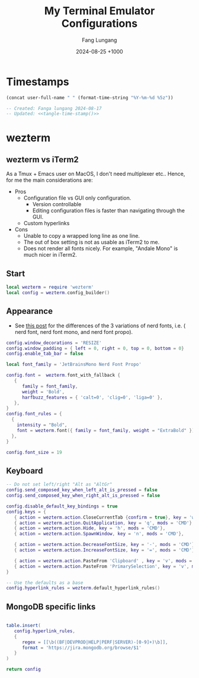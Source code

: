 # -*-mode:org; coding:utf-8; time-stamp-pattern:"8/#\\+DATE:[ \t]+%Y-%02m-%02d %5z$" -*-
# Created: Fang Lungang 2024-08-17

#+TITLE: My Terminal Emulator Configurations
#+AUTHOR: Fang Lungang
#+DATE: 2024-08-25 +1000

* Timestamps

#+name: tangle-time-stamp
#+begin_src emacs-lisp :tangle no
(concat user-full-name " " (format-time-string "%Y-%m-%d %5z"))
#+end_src

#+begin_src lua :tangle ~/.wezterm.lua :noweb yes
  -- Created: Fanga lungang 2024-08-17
  -- Updated: <<tangle-time-stamp()>>
#+end_src

* wezterm

** wezterm vs iTerm2

As a Tmux + Emacs user on MacOS, I don't need multiplexer etc.. Hence, for me the main considerations are:
- Pros
  - Configuration file vs GUI only configuration.
    - Version controllable
    - Editing configuration files is faster than navigating through the GUI.
  - Custom hyperlinks
- Cons
  - Unable to copy a wrapped long line as one line.
  - The out of box setting is not as usable as iTerm2 to me.
  - Does not render all fonts nicely. For example, "Andale Mono" is much nicer in iTerm2.

** Start
#+begin_src lua :tangle ~/.wezterm.lua
local wezterm = require 'wezterm'
local config = wezterm.config_builder()
#+end_src

** Appearance

- See [[https://github.com/ryanoasis/nerd-fonts/discussions/1103][this post]] for the differences of the 3 variations of nerd fonts, i.e. (
  nerd font, nerd font mono, and nerd font propo).

#+begin_src lua :tangle ~/.wezterm.lua
  config.window_decorations = 'RESIZE'
  config.window_padding = { left = 0, right = 0, top = 0, bottom = 0}
  config.enable_tab_bar = false

  local font_family = 'JetBrainsMono Nerd Font Propo'

  config.font =  wezterm.font_with_fallback {
     {
        family = font_family,
        weight = 'Bold',
        harfbuzz_features = { 'calt=0', 'clig=0', 'liga=0' },
     },
  }
  config.font_rules = {
    {
      intensity = "Bold",
      font = wezterm.font({ family = font_family, weight = "ExtraBold" }),
    },
  }

  config.font_size = 19
#+end_src

** Keyboard
#+begin_src lua :tangle ~/.wezterm.lua
-- Do not set left/right "Alt as "AltGr"
config.send_composed_key_when_left_alt_is_pressed = false
config.send_composed_key_when_right_alt_is_pressed = false

config.disable_default_key_bindings = true
config.keys = {
   { action = wezterm.action.CloseCurrentTab {confirm = true}, key = 'w', mods = 'CMD'},
   { action = wezterm.action.QuitApplication, key = 'q', mods = 'CMD'},
   { action = wezterm.action.Hide, key = 'h', mods = 'CMD'},
   { action = wezterm.action.SpawnWindow, key = 'n', mods = 'CMD'},

   { action = wezterm.action.DecreaseFontSize, key = '-', mods = 'CMD'},
   { action = wezterm.action.IncreaseFontSize, key = '=', mods = 'CMD'},

   { action = wezterm.action.PasteFrom 'Clipboard' , key = 'v', mods = 'CMD', },
   { action = wezterm.action.PasteFrom 'PrimarySelection', key = 'v', mods = 'CMD', },
}

-- Use the defaults as a base
config.hyperlink_rules = wezterm.default_hyperlink_rules()
#+end_src

** MongoDB specific links
#+begin_src lua :tangle ~/.wezterm.lua

table.insert(
   config.hyperlink_rules,
   {
      regex = [[\b((BF|DEVPROD|HELP|PERF|SERVER)-[0-9]+)\b]],
      format = 'https://jira.mongodb.org/browse/$1'
   }
)

return config

#+end_src
